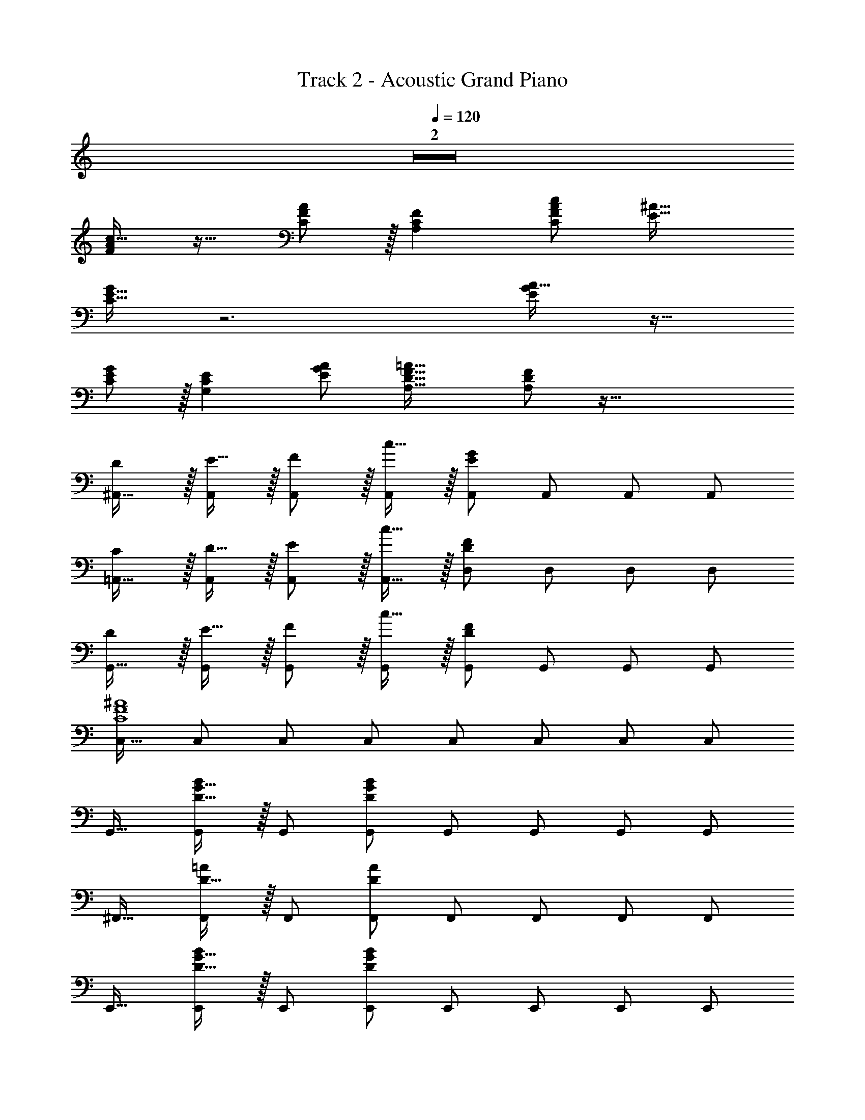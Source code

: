X: 1
T: Track 2 - Acoustic Grand Piano
Z: ABC Generated by Starbound Composer
L: 1/8
Q: 1/4=119
Q: 1/4=120
Q: 1/4=120
K: C
Z2  
[FAc17/16] z17/16 [F11/12C47/48A47/48] z/16 [A,2C2F2] [C95/48F95/48A95/48c95/48z47/24] [E33/16^A33/16] 
[C15/16E15/16G] z6 [EGA17/16] z17/16 
[E11/12C47/48G47/48] z/16 [G,2C2E2] [E95/48G95/48A95/48z47/24] [A,33/16D33/16F33/16=A33/16] [FA,25/24D25/24] z95/16 
[D^A,,17/16] z/16 [E15/16A,,] z/16 [F11/12A,,47/48] z/16 [c15/16A,,] z/16 [A,,E95/24G95/24] A,,47/48 A,,47/48 [A,,25/24z] 
[C=A,,17/16] z/16 [D15/16A,,] z/16 [E11/12A,,47/48] z/16 [c15/16A,,17/16] z/16 [D,D95/24F95/24] D,47/48 D,47/48 [D,25/24z] 
[DG,,17/16] z/16 [E15/16G,,] z/16 [F11/12G,,47/48] z/16 [c15/16G,,] z/16 [G,,D95/24F95/24] G,,47/48 G,,47/48 [G,,25/24z] 
[C,17/16C8F8^A8] C, C,47/48 C, C, C,47/48 C,47/48 [C,25/24z] 
G,,17/16 [D15/16G15/16BG,,] z/16 G,,47/48 [G,,D119/24G119/24B119/24] G,, G,,47/48 G,,47/48 [G,,25/24z] 
^F,,17/16 [D15/16=AF,,] z/16 F,,47/48 [F,,D119/24A119/24] F,, F,,47/48 F,,47/48 [F,,25/24z] 
E,,17/16 [D15/16G15/16BE,,] z/16 E,,47/48 [E,,D119/24G119/24B119/24] E,, E,,47/48 E,,47/48 [E,,25/24z] 
D,,17/16 [D15/16G15/16BD,,] z/16 D,,47/48 [D,,D119/24G119/24B119/24] D,, D,,47/48 D,,47/48 [D,,25/24z] 
C,,17/16 [C15/16E15/16GC,,] z/16 C,,47/48 [C,,C119/24E119/24G119/24] C,, C,,47/48 C,,47/48 C,,47/48 z/48 
C,,17/16 [C15/16^D15/16G15/16AC,,] z/16 C,,47/48 [C,,C119/24D119/24G119/24A119/24] C,, C,,47/48 C,,47/48 [C,,25/24z] 
D,,17/16 [C15/16D15/16G15/16AD,,] z/16 D,,47/48 [D,,C119/24D119/24G119/24A119/24] D,, D,,47/48 D,,47/48 D,,47/48 z/48 
[D,,17/16A,73/24C73/24E73/24G73/24] D,, D,,47/48 [D,,C119/24E119/24G119/24A119/24] D,, D,,47/48 D,,47/48 [D,,25/24z] 
G,,17/16 [=D15/16G15/16BG,,] z/16 G,,47/48 [G,,D119/24G119/24B119/24] G,, G,,47/48 G,,47/48 [G,,25/24z] 
F,,17/16 [A,15/16F,,] z/16 [D11/12F,,47/48] z/16 [A,15/16F,,] z/16 [F,,A95/48] F,,47/48 [G11/12F,,47/48] z/16 [^F15/16F,,25/24] z/16 
[E,,17/16B,8D8G8] E,, E,,47/48 E,, E,, E,,47/48 E,,47/48 [E,,25/24z] 
D,,17/16 [=F15/16D,,] z/16 [B11/12D,,47/48] z/16 [F15/16D,,17/16] z/16 [E,,d95/48] E,,47/48 [c11/12E,,47/48] z/16 [B15/16E,,25/24] z/16 
[cA,,,17/16] z/16 [E15/16GA,,,] z/16 A,,,47/48 [A,,,E119/24G119/24] A,,, A,,,47/48 A,,,47/48 A,,,47/48 z/48 
A,,,17/16 [^D15/16G15/16A15/16cA,,,] z/16 A,,,47/48 [A,,,G143/48D119/24A119/24c119/24] A,,, A,,,47/48 [A,,,47/48G95/48] [A,,,25/24z] 
G,,17/16 [=D15/16G15/16BG,,] z/16 G,,47/48 [G,,D119/24G119/24B119/24] G,, G,,47/48 G,,47/48 [G,,25/24z] 
E,,17/16 [D15/16E15/16^G15/16BE,,] z/16 E,,47/48 [E,,D119/24E119/24G119/24B119/24] E,, E,,47/48 E,,47/48 [E,,25/24z] 
C,,17/16 [E15/16=G15/16cC,,] z/16 C,,47/48 [C,,E119/24G119/24c119/24] C,, C,,47/48 C,,47/48 C,,47/48 z/48 
C,,17/16 [E15/16G15/16cC,,] z/16 C,,47/48 [C,,E119/24G119/24c119/24] C,, C,,47/48 C,,47/48 [C,,25/24z] 
[E9/16G9/16A9/16c9/16D,,9/16D,9/16] z/48 [c23/48E25/48G25/48A25/48D,,25/48D,25/48] z95/48 [E23/48G23/48A23/48c23/48D,,23/48D,23/48] [c/2E13/24G13/24A13/24D,,13/24D,13/24] z2 [E/2G/2A/2c/2D,,/2D,/2] [c23/48E25/48G25/48A25/48D,,25/48D,25/48] z33/16 
[EGAcD,,D,] [E95/16G95/16A95/16c95/16D,,95/16D,95/16] [D17/16G17/16B17/16G,,17/16] 
[BG,,D25/24G25/24] G,,47/48 [G,,D119/24G119/24B119/24] G,, G,,47/48 G,,47/48 [G,,25/24z] [D17/16^F17/16A17/16D,,17/16] 
[AD,,D25/24F25/24] D,,47/48 [D,,D119/24F119/24A119/24] D,, D,,47/48 D,,47/48 D,,47/48 z/48 [D17/16F17/16A17/16D,,17/16] 
[D15/16F15/16AD,,] z/16 D,,47/48 [D,,17/16F119/24A119/24c119/24z] ^D,, D,,47/48 D,,47/48 [D,,25/24z] [E17/16G17/16B17/16E,,17/16] 
[BE,,E25/24G25/24] E,,47/48 [E,,E119/24G119/24B119/24] E,, E,,47/48 E,,47/48 [E,,25/24z] [C,,17/16^D8G8A8c8] 
C,, C,,47/48 C,, C,, C,,47/48 C,,47/48 [C,,25/24z] [B,,,17/16=D97/24G97/24B97/24] 
B,,, B,,,47/48 [B,,,17/16z] [E,,E95/24G95/24B95/24] E,,47/48 E,,47/48 [E,,25/24z] [A,,,17/16E8G8c8] 
A,,, A,,,47/48 A,,, A,,, A,,,47/48 A,,,47/48 [A,,,25/24z] [=D,,17/16E8G8A8c8] 
D,, D,,47/48 D,, D,, D,,47/48 D,,47/48 [D,,25/24z] [D17/16G17/16B17/16G,,17/16] 
[BG,,D25/24G25/24] G,,47/48 [G,,D119/24G119/24B119/24] G,, G,,47/48 G,,47/48 [G,,25/24z] [D17/16F17/16A17/16D,,17/16] 
[AD,,D25/24F25/24] D,,47/48 [D,,D119/24F119/24A119/24] D,, D,,47/48 D,,47/48 D,,47/48 z/48 [D17/16F17/16A17/16D,,17/16] 
[D15/16F15/16AD,,] z/16 D,,47/48 [D,,17/16F119/24A119/24c119/24z] ^D,, D,,47/48 D,,47/48 [D,,25/24z] [E17/16G17/16B17/16E,,17/16] 
[BE,,E25/24G25/24] E,,47/48 [E,,E119/24G119/24B119/24] E,, E,,47/48 E,,47/48 [E,,25/24z] [C,,17/16E97/24G97/24c97/24] 
C,, C,,47/48 C,, [C,,F95/24A95/24d95/24] C,,47/48 C,,47/48 [C,,25/24z] [B,,,17/16F97/24A97/24d97/24] 
B,,, B,,,47/48 [B,,,17/16z] [E,,G95/24B95/24e95/24] E,,47/48 E,,47/48 [E,,25/24z] [EGc17/16C,,9/8] z49/24 
[E15/16G15/16cC,,17/16] z49/24 [E47/48G47/48c47/48C,,47/48] [C,,25/24E33/16G33/16c33/16d33/16z] =D,,17/16 [EGcdD,,] [E47/48G47/48c47/48d47/48D,,47/48] 
[EGcdD,,] [EGcdD,,] [E47/48G47/48c47/48d47/48D,,47/48] [E47/48G47/48c47/48d47/48D,,47/48] [E47/48G47/48c47/48d47/48D,,47/48] z/48 [E49/24G49/24c49/24d49/24D,,49/24] z2 
[E95/24G95/24A95/24c95/24D,,95/24D,95/24] [DA17/16G,,17/16] z/16 [d15/16G,,] z/16 [G11/12G,,47/48] z/16 [D15/16G,,] z/16 
[A15/16dG,,] z/16 [G11/12G,,47/48] z/16 [D11/12G,,47/48] z/16 [G,,25/24G2A2c33/16z] D,,17/16 [B15/16D,,] z/16 [G11/12D,,47/48] z/16 [D,,D119/24] 
D,, D,,47/48 D,,47/48 [D,,25/24z] G,,17/16 [D15/16G15/16BG,,] z/16 G,,47/48 [G,,D119/24G119/24B119/24] 
G,, G,,47/48 G,,47/48 [G,,25/24z] F,,17/16 [D15/16AF,,] z/16 F,,47/48 [F,,D119/24A119/24] 
F,, F,,47/48 F,,47/48 [F,,25/24z] E,,17/16 [D15/16G15/16BE,,] z/16 E,,47/48 [E,,D119/24G119/24B119/24] 
E,, E,,47/48 E,,47/48 [E,,25/24z] D,,17/16 [D15/16G15/16BD,,] z/16 D,,47/48 [D,,D119/24G119/24B119/24] 
D,, D,,47/48 D,,47/48 [D,,25/24z] [C,,17/16C73/24E73/24G73/24] C,, C,,47/48 [C15/16E15/16GC,,] z/16 
[C,,D95/24F95/24A95/24] C,,47/48 C,,47/48 [C,,25/24z] [B,,,17/16D73/24F73/24A73/24] B,,, B,,,47/48 [F15/16DAB,,,17/16] z/16 
[E,,D95/24E95/24G95/24B95/24] E,,47/48 E,,47/48 [E,,25/24z] [A,,,17/16C73/24E73/24G73/24] A,,, A,,,47/48 [CEGA,,,] 
[A,,,C95/24E95/24G95/24A95/24] A,,,47/48 A,,,47/48 [A,,,25/24z] [D,,17/16C8E8G8A8] D,, D,,47/48 D,, 
D,, D,,47/48 D,,47/48 [D,,25/24z] G,,17/16 [D15/16G15/16BG,,] z/16 G,,47/48 [G,,D119/24G119/24B119/24] 
G,, G,,47/48 G,,47/48 [G,,25/24z] F,,17/16 [D15/16AF,,] z/16 F,,47/48 [F,,D119/24A119/24] 
F,, F,,47/48 F,,47/48 [F,,25/24z] E,,17/16 [D15/16G15/16BE,,] z/16 E,,47/48 [E,,D119/24G119/24B119/24] 
E,, E,,47/48 E,,47/48 [E,,25/24z] D,,17/16 [D15/16G15/16BD,,] z/16 D,,47/48 [D,,D119/24G119/24B119/24] 
D,, D,,47/48 D,,47/48 [D,,25/24z] C,,17/16 [C15/16E15/16GC,,] z/16 C,,47/48 [C,,C119/24E119/24G119/24] 
C,, C,,47/48 C,,47/48 C,,47/48 z/48 C,,17/16 [C15/16^D15/16G15/16AC,,] z/16 C,,47/48 [C,,C119/24D119/24G119/24A119/24] 
C,, C,,47/48 C,,47/48 [C,,25/24z] D,,17/16 [C15/16D15/16G15/16AD,,] z/16 D,,47/48 [D,,C119/24D119/24G119/24A119/24] 
D,, D,,47/48 D,,47/48 D,,47/48 z/48 [D,,17/16A,73/24C73/24E73/24G73/24] D,, D,,47/48 [D,,C119/24E119/24G119/24A119/24] 
D,, D,,47/48 D,,47/48 [D,,25/24z] G,,17/16 [=D15/16G15/16BG,,] z/16 G,,47/48 [G,,D119/24G119/24B119/24] 
G,, G,,47/48 G,,47/48 [G,,25/24z] F,,17/16 [A,15/16F,,] z/16 [D11/12F,,47/48] z/16 [A,15/16F,,] z/16 
[F,,A95/48] F,,47/48 [G11/12F,,47/48] z/16 [F15/16F,,25/24] z/16 [E,,17/16B,8D8G8] E,, E,,47/48 E,, 
E,, E,,47/48 E,,47/48 [E,,25/24z] D,,17/16 [=F15/16D,,] z/16 [B11/12D,,47/48] z/16 [F15/16D,,17/16] z/16 
[E,,d95/48] E,,47/48 [c11/12E,,47/48] z/16 [B15/16E,,25/24] z/16 [cA,,,17/16] z/16 [E15/16GA,,,] z/16 A,,,47/48 [A,,,E119/24G119/24] 
A,,, A,,,47/48 A,,,47/48 A,,,47/48 z/48 A,,,17/16 [^D15/16G15/16A15/16cA,,,] z/16 A,,,47/48 [A,,,G143/48D119/24A119/24c119/24] 
A,,, A,,,47/48 [A,,,47/48G95/48] [A,,,25/24z] G,,17/16 [=D15/16G15/16BG,,] z/16 G,,47/48 [G,,D119/24G119/24B119/24] 
G,, G,,47/48 G,,47/48 [G,,25/24z] E,,17/16 [D15/16E15/16^G15/16BE,,] z/16 E,,47/48 [E,,D119/24E119/24G119/24B119/24] 
E,, E,,47/48 E,,47/48 [E,,25/24z] C,,17/16 [E15/16=G15/16cC,,] z/16 C,,47/48 [C,,E119/24G119/24c119/24] 
C,, C,,47/48 C,,47/48 C,,47/48 z/48 C,,17/16 [E15/16G15/16cC,,] z/16 C,,47/48 [C,,E119/24G119/24c119/24] 
C,, C,,47/48 C,,47/48 [C,,25/24z] [E9/16G9/16A9/16c9/16D,,9/16D,9/16] z/48 [c23/48E25/48G25/48A25/48D,,25/48D,25/48] z95/48 [E23/48G23/48A23/48c23/48D,,23/48D,23/48] [c/2E13/24G13/24A13/24D,,13/24D,13/24] z2 
[E/2G/2A/2c/2D,,/2D,/2] [c23/48E25/48G25/48A25/48D,,25/48D,25/48] z33/16 [EGAcD,,D,] [E95/16G95/16A95/16c95/16D,,95/16D,95/16] 
[D17/16G17/16B17/16G,,17/16] [BG,,D25/24G25/24] G,,47/48 [G,,D119/24G119/24B119/24] G,, G,,47/48 G,,47/48 [G,,25/24z] 
[D17/16^F17/16A17/16D,,17/16] [AD,,D25/24F25/24] D,,47/48 [D,,D119/24F119/24A119/24] D,, D,,47/48 D,,47/48 D,,47/48 z/48 
[D17/16F17/16A17/16D,,17/16] [D15/16F15/16AD,,] z/16 D,,47/48 [D,,17/16F119/24A119/24c119/24z] ^D,, D,,47/48 D,,47/48 [D,,25/24z] 
[E17/16G17/16B17/16E,,17/16] [BE,,E25/24G25/24] E,,47/48 [E,,E119/24G119/24B119/24] E,, E,,47/48 E,,47/48 [E,,25/24z] 
[C,,17/16^D8G8A8c8] C,, C,,47/48 C,, C,, C,,47/48 C,,47/48 [C,,25/24z] 
[B,,,17/16=D97/24G97/24B97/24] B,,, B,,,47/48 [B,,,17/16z] [E,,E95/24G95/24B95/24] E,,47/48 E,,47/48 [E,,25/24z] 
[A,,,17/16E8G8c8] A,,, A,,,47/48 A,,, A,,, A,,,47/48 A,,,47/48 [A,,,25/24z] 
[=D,,17/16E8G8A8c8] D,, D,,47/48 D,, D,, D,,47/48 D,,47/48 [D,,25/24z] 
[D17/16G17/16B17/16G,,17/16] [BG,,D25/24G25/24] G,,47/48 [G,,D119/24G119/24B119/24] G,, G,,47/48 G,,47/48 [G,,25/24z] 
[D17/16F17/16A17/16D,,17/16] [AD,,D25/24F25/24] D,,47/48 [D,,D119/24F119/24A119/24] D,, D,,47/48 D,,47/48 D,,47/48 z/48 
[D17/16F17/16A17/16D,,17/16] [D15/16F15/16AD,,] z/16 D,,47/48 [D,,17/16F119/24A119/24c119/24z] ^D,, D,,47/48 D,,47/48 [D,,25/24z] 
[E17/16G17/16B17/16E,,17/16] [BE,,E25/24G25/24] E,,47/48 [E,,E119/24G119/24B119/24] E,, E,,47/48 E,,47/48 [E,,25/24z] 
[C,,17/16E97/24G97/24c97/24] C,, C,,47/48 C,, [C,,F95/24A95/24d95/24] C,,47/48 C,,47/48 [C,,25/24z] 
[B,,,17/16F97/24A97/24d97/24] B,,, B,,,47/48 [B,,,17/16z] [E,,G95/24B95/24e95/24] E,,47/48 E,,47/48 [E,,25/24z] 
[EGc17/16C,,9/8] z49/24 [E15/16G15/16cC,,17/16] z49/24 [E47/48G47/48c47/48C,,47/48] [C,,25/24E33/16G33/16c33/16d33/16z] 
=D,,17/16 [EGcdD,,] [E47/48G47/48c47/48d47/48D,,47/48] [EGcdD,,] [EGcdD,,] [E47/48G47/48c47/48d47/48D,,47/48] [E47/48G47/48c47/48d47/48D,,47/48] [E47/48G47/48c47/48d47/48D,,47/48] z/48 
[E49/24G49/24c49/24d49/24D,,49/24] z2 [E95/24G95/24A95/24c95/24D,,95/24D,95/24] 
[D17/16G17/16B17/16G,,17/16] [BG,,D25/24G25/24] G,,47/48 [G,,D119/24G119/24B119/24] G,, G,,47/48 G,,47/48 [G,,25/24z] 
[D17/16F17/16A17/16c17/16D,,17/16] [cD,,D25/24F25/24A25/24] D,,47/48 [D,,D119/24F119/24A119/24c119/24] D,, D,,47/48 D,,47/48 [D,,25/24z] 
[D17/16G17/16B17/16G,,17/16] [BG,,D25/24G25/24] G,,47/48 [G,,D119/24G119/24B119/24] G,, G,,47/48 G,,47/48 [G,,25/24z] 
[D17/16F17/16A17/16D,,17/16] [AD,,D25/24F25/24] D,,47/48 [D,,D119/24F119/24A119/24] D,, D,,47/48 D,,47/48 [D,,25/24z] 
[D17/16F17/16A17/16^D,,17/16] [D15/16F15/16AD,,] z/16 D,,47/48 [D,,17/16F119/24A119/24c119/24z] E,, E,,47/48 E,,47/48 E,,47/48 z/48 
[E17/16G17/16B17/16E,,17/16] [BE,,E25/24G25/24] E,,47/48 [E,,E119/24G119/24B119/24] E,, E,,47/48 E,,47/48 [E,,25/24z] 
[C,,17/16^D8G8A8c8] C,, C,,47/48 C,, C,, C,,47/48 C,,47/48 [C,,25/24z] 
[B,,,17/16=D97/24G97/24B97/24] B,,, B,,,47/48 [B,,,17/16z] [E,,E95/24G95/24B95/24] E,,47/48 E,,47/48 [E,,25/24z] 
[A,,,17/16E289/24G289/24c289/24] A,,, A,,,47/48 A,,, A,,, A,,,47/48 A,,,47/48 [A,,,25/24z] 
=D,,17/16 D,, D,,47/48 D,, [D,,E95/24G95/24A95/24B95/24c95/24] D,,47/48 D,,47/48 [D,,25/24z] 
[D17/16G17/16B17/16G,,17/16] [BG,,D25/24G25/24] G,,47/48 [G,,D119/24G119/24B119/24] G,, G,,47/48 G,,47/48 [G,,25/24z] 
[D17/16F17/16A17/16D,,17/16] [AD,,D25/24F25/24] D,,47/48 [D,,D119/24F119/24A119/24] D,, D,,47/48 D,,47/48 [D,,25/24z] 
[D17/16F17/16A17/16^D,,17/16] [D15/16F15/16AD,,] z/16 D,,47/48 [D,,17/16F119/24A119/24c119/24z] E,, E,,47/48 E,,47/48 E,,47/48 z/48 
[E17/16G17/16B17/16E,,17/16] [BE,,E25/24G25/24] E,,47/48 [E,,E119/24G119/24B119/24] E,, E,,47/48 E,,47/48 [E,,25/24z] 
[C,,17/16E97/24G97/24c97/24] C,, C,,47/48 C,, [C,,F95/24A95/24d95/24] C,,47/48 C,,47/48 [C,,25/24z] 
[B,,,17/16F97/24A97/24d97/24] B,,, B,,,47/48 [B,,,17/16z] [E,,G95/24B95/24e95/24] E,,47/48 E,,47/48 [E,,25/24z] 
[EGc17/16C,,9/8] z49/24 [E15/16G15/16cC,,17/16] z49/24 [E47/48G47/48c47/48C,,47/48] [C,,25/24E33/16G33/16c33/16d33/16z] 
=D,,17/16 [EGcdD,,] [E47/48G47/48c47/48d47/48D,,47/48] [EGcdD,,] [EGcdD,,] [E47/48G47/48c47/48d47/48D,,47/48] [E47/48G47/48c47/48d47/48D,,47/48] [E47/48G47/48c47/48d47/48D,,47/48] z/48 
[E49/24G49/24c49/24d49/24D,,49/24] z2 [E95/24G95/24A95/24c95/24D,,95/24D,95/24] 
[GBd17/16] z17/16 [G11/12D47/48B47/48] z/16 [B,2D2G2] [D95/48G95/48B95/48d95/48z47/24] [F33/16c33/16] 
[D15/16F15/16A] z6 [FAc17/16] z17/16 
[F11/12D47/48A47/48] z/16 [A,2D2F2] [F95/48A95/48c95/48z47/24] [B,33/16E33/16G33/16B33/16] [GB,25/24E25/24] z95/24 
^G23/48 z/48 A11/24 z/48 B11/24 z/24 c23/48 z/48 [=GBd17/16G,,17/16] z/16 G,, [G11/12D47/48B47/48G,,47/48] z/16 [G,,B,2D2G2] G,, [G,,47/48D95/48G95/48B95/48d95/48] 
G,,47/48 [G,,25/24F33/16c33/16z] D,,17/16 [D15/16F15/16AD,,] z/16 D,,47/48 D,, D,, D,,47/48 
D,,47/48 D,,47/48 z/48 [FAc17/16D,,17/16] z/16 D,, [F11/12D47/48A47/48D,,47/48] z/16 [D,,17/16A,2D2F2z] ^D,, [D,,47/48F95/48A95/48c95/48] 
D,,47/48 [D,,25/24B,33/16E33/16G33/16B33/16z] E,,17/16 [GE,,B,25/24E25/24] E,,47/48 E,, E,, E,,47/48 
E,,47/48 [E,,25/24z] [GBd17/16G,,17/16] z/16 G,, [G11/12D47/48B47/48G,,47/48] z/16 [G,,B,2D2G2] G,, [G,,47/48D95/48G95/48B95/48d95/48] 
G,,47/48 [G,,25/24F33/16c33/16z] =D,,17/16 [D15/16F15/16AD,,] z/16 D,,47/48 D,, D,, D,,47/48 
D,,47/48 D,,47/48 z/48 [FAc17/16D,,17/16] z/16 D,, [F11/12D47/48A47/48D,,47/48] z/16 [D,,17/16A,2D2F2z] ^D,, [D,,47/48F95/48A95/48c95/48] 
D,,47/48 [D,,25/24B,33/16E33/16G33/16B33/16z] E,,17/16 [GE,,B,25/24E25/24] E,,47/48 E,, E,, E,,47/48 
E,,47/48 [E,,25/24z] [E9/16G9/16B9/16d9/16C,,9/16C,9/16] z/48 [d23/48E25/48G25/48B25/48C,,25/48C,25/48] z95/48 [E23/48G23/48B23/48d23/48C,,23/48C,23/48] [d/2E13/24G13/24B13/24C,,13/24C,13/24] z2 
[E/2G/2B/2d/2C,,/2C,/2] [d23/48E25/48G25/48B25/48C,,25/48C,25/48] z33/16 [EGBd=D,,D,] [E143/48G143/48B143/48d143/48D,,143/48D,143/48] z47/24 
[D15/16G15/16B15/16G,,,15/16d47/48G,,47/48] z9/8 [EGBdD,,D,] [E143/48G143/48B143/48d143/48D,,143/48D,143/48] z47/24 
[D15/16G15/16B15/16d15/16G,,,15/16G,,15/16] 

